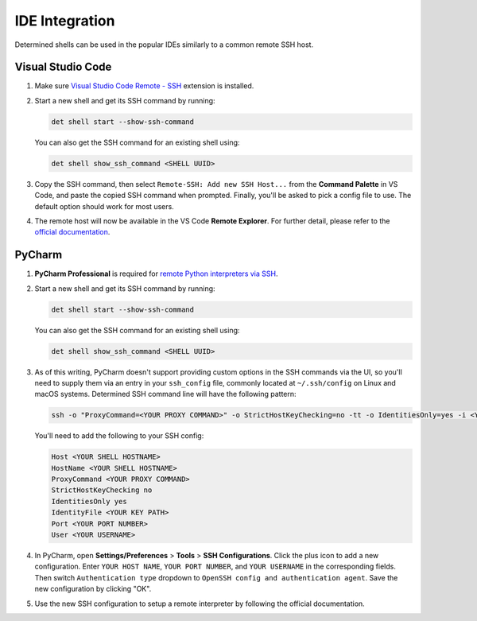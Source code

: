 #############################################
 IDE Integration
#############################################

Determined shells can be used in the popular IDEs similarly to a common remote SSH host.

******************
Visual Studio Code
******************

#. Make sure `Visual Studio Code Remote - SSH
   <https://marketplace.visualstudio.com/items?itemName=ms-vscode-remote.remote-ssh>`__ extension is
   installed.

#. Start a new shell and get its SSH command by running:

   .. code::

      det shell start --show-ssh-command

   You can also get the SSH command for an existing shell using:

   .. code::

      det shell show_ssh_command <SHELL UUID>

#. Copy the SSH command, then select ``Remote-SSH: Add new SSH Host...`` from the **Command
   Palette** in VS Code, and paste the copied SSH command when prompted. Finally, you'll be asked to
   pick a config file to use. The default option should work for most users.

#. The remote host will now be available in the VS Code **Remote Explorer**. For further detail,
   please refer to the `official documentation <https://code.visualstudio.com/docs/remote/ssh>`__.

******************
PyCharm
******************

#. **PyCharm Professional** is required for `remote Python interpreters via SSH
   <https://www.jetbrains.com/help/pycharm/configuring-remote-interpreters-via-ssh.html>`__.

#. Start a new shell and get its SSH command by running:

   .. code::

      det shell start --show-ssh-command

   You can also get the SSH command for an existing shell using:

   .. code::

      det shell show_ssh_command <SHELL UUID>

#. As of this writing, PyCharm doesn't support providing custom options in the SSH commands via the
   UI, so you'll need to supply them via an entry in your ``ssh_config`` file, commonly located at
   ``~/.ssh/config`` on Linux and macOS systems. Determined SSH command line will have the following
   pattern:

   .. code::

      ssh -o "ProxyCommand=<YOUR PROXY COMMAND>" -o StrictHostKeyChecking=no -tt -o IdentitiesOnly=yes -i <YOUR KEY PATH> -p <YOUR PORT NUMBER> <YOUR USERNAME>@<YOUR SHELL HOSTNAME>

   You'll need to add the following to your SSH config:

   .. code::

      Host <YOUR SHELL HOSTNAME>
      HostName <YOUR SHELL HOSTNAME>
      ProxyCommand <YOUR PROXY COMMAND>
      StrictHostKeyChecking no
      IdentitiesOnly yes
      IdentityFile <YOUR KEY PATH>
      Port <YOUR PORT NUMBER>
      User <YOUR USERNAME>

#. In PyCharm, open **Settings/Preferences** > **Tools** > **SSH Configurations**. Click the plus
   icon to add a new configuration. Enter ``YOUR HOST NAME``, ``YOUR PORT NUMBER``, and ``YOUR
   USERNAME`` in the corresponding fields. Then switch ``Authentication type`` dropdown to ``OpenSSH
   config and authentication agent``. Save the new configuration by clicking "OK".

#. Use the new SSH configuration to setup a remote interpreter by following the official documentation.
